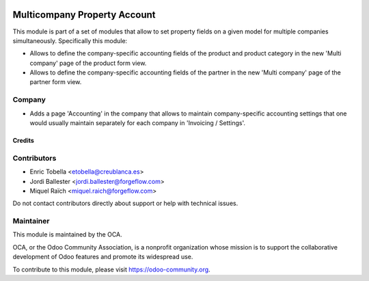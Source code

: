 .. image:: https://img.shields.io/badge/license-LGPL--3-blue.png
   :target: https://www.gnu.org/licenses/lgpl
   :alt: License: LGPL-3

=============================
Multicompany Property Account
=============================

This module is part of a set of modules that allow to set property fields on
a given model for multiple companies simultaneously. Specifically this module:

* Allows to define the company-specific accounting fields of the product and
  product category in the new 'Multi company' page of the product form view.

* Allows to define the company-specific accounting fields of the partner
  in the new 'Multi company' page of the partner form view.


Company
-------

* Adds a page 'Accounting' in the company that allows to maintain
  company-specific accounting settings that one would usually maintain
  separately for each company in 'Invoicing / Settings'.


Credits
=======

Contributors
------------

* Enric Tobella <etobella@creublanca.es>
* Jordi Ballester <jordi.ballester@forgeflow.com>
* Miquel Raïch <miquel.raich@forgeflow.com>

Do not contact contributors directly about support or help with technical issues.


Maintainer
----------

.. image:: https://odoo-community.org/logo.png
   :alt: Odoo Community Association
   :target: https://odoo-community.org

This module is maintained by the OCA.

OCA, or the Odoo Community Association, is a nonprofit organization whose
mission is to support the collaborative development of Odoo features and
promote its widespread use.

To contribute to this module, please visit https://odoo-community.org.
